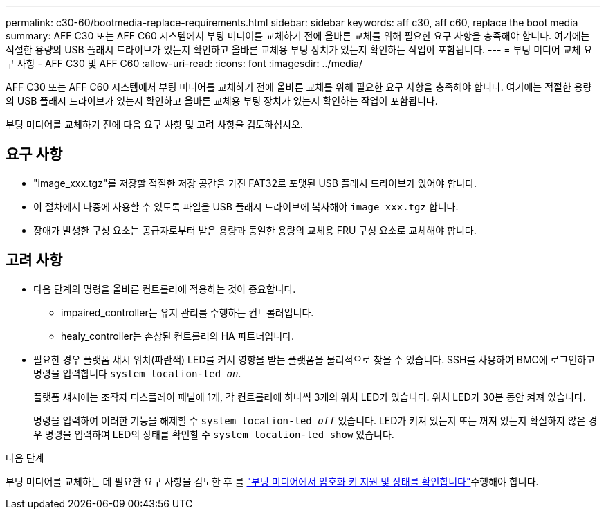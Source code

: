 ---
permalink: c30-60/bootmedia-replace-requirements.html 
sidebar: sidebar 
keywords: aff c30, aff c60, replace the boot media 
summary: AFF C30 또는 AFF C60 시스템에서 부팅 미디어를 교체하기 전에 올바른 교체를 위해 필요한 요구 사항을 충족해야 합니다. 여기에는 적절한 용량의 USB 플래시 드라이브가 있는지 확인하고 올바른 교체용 부팅 장치가 있는지 확인하는 작업이 포함됩니다. 
---
= 부팅 미디어 교체 요구 사항 - AFF C30 및 AFF C60
:allow-uri-read: 
:icons: font
:imagesdir: ../media/


[role="lead"]
AFF C30 또는 AFF C60 시스템에서 부팅 미디어를 교체하기 전에 올바른 교체를 위해 필요한 요구 사항을 충족해야 합니다. 여기에는 적절한 용량의 USB 플래시 드라이브가 있는지 확인하고 올바른 교체용 부팅 장치가 있는지 확인하는 작업이 포함됩니다.

부팅 미디어를 교체하기 전에 다음 요구 사항 및 고려 사항을 검토하십시오.



== 요구 사항

* "image_xxx.tgz"를 저장할 적절한 저장 공간을 가진 FAT32로 포맷된 USB 플래시 드라이브가 있어야 합니다.
* 이 절차에서 나중에 사용할 수 있도록 파일을 USB 플래시 드라이브에 복사해야 `image_xxx.tgz` 합니다.
* 장애가 발생한 구성 요소는 공급자로부터 받은 용량과 동일한 용량의 교체용 FRU 구성 요소로 교체해야 합니다.




== 고려 사항

* 다음 단계의 명령을 올바른 컨트롤러에 적용하는 것이 중요합니다.
+
** impaired_controller는 유지 관리를 수행하는 컨트롤러입니다.
** healy_controller는 손상된 컨트롤러의 HA 파트너입니다.


* 필요한 경우 플랫폼 섀시 위치(파란색) LED를 켜서 영향을 받는 플랫폼을 물리적으로 찾을 수 있습니다. SSH를 사용하여 BMC에 로그인하고 명령을 입력합니다 `system location-led _on_`.
+
플랫폼 섀시에는 조작자 디스플레이 패널에 1개, 각 컨트롤러에 하나씩 3개의 위치 LED가 있습니다. 위치 LED가 30분 동안 켜져 있습니다.

+
명령을 입력하여 이러한 기능을 해제할 수 `system location-led _off_` 있습니다. LED가 켜져 있는지 또는 꺼져 있는지 확실하지 않은 경우 명령을 입력하여 LED의 상태를 확인할 수 `system location-led show` 있습니다.



.다음 단계
부팅 미디어를 교체하는 데 필요한 요구 사항을 검토한 후 를 link:bootmedia-encryption-preshutdown-checks.html["부팅 미디어에서 암호화 키 지원 및 상태를 확인합니다"]수행해야 합니다.
